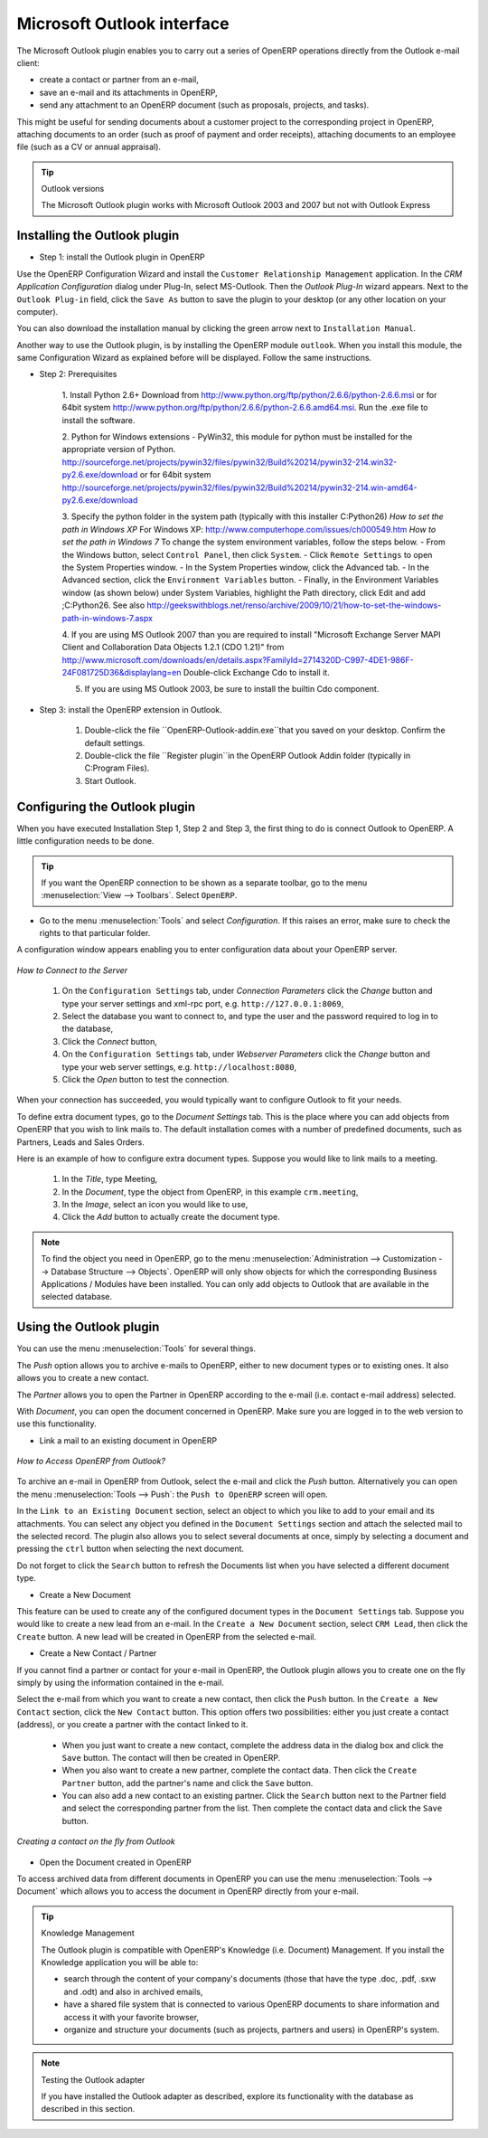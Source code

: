 .. index:: Outlook (Microsoft)

Microsoft Outlook interface
===========================

The Microsoft Outlook plugin enables you to carry out a series of OpenERP operations directly
from the Outlook e-mail client:

* create a contact or partner from an e-mail,

* save an e-mail and its attachments in OpenERP,

* send any attachment to an OpenERP document (such as proposals, projects, and tasks).

This might be useful for sending documents about a customer project to the corresponding project in OpenERP, attaching documents to an order (such as proof of payment and order receipts), attaching documents to an employee file (such as a CV or annual appraisal).

.. tip:: Outlook versions

	The Microsoft Outlook plugin works with Microsoft Outlook 2003 and 2007 but not with Outlook
	Express

Installing the Outlook plugin
-----------------------------

* Step 1: install the Outlook plugin in OpenERP

Use the OpenERP Configuration Wizard and install the ``Customer Relationship Management`` application. In the *CRM Application Configuration* dialog under Plug-In, select MS-Outlook.
Then the *Outlook Plug-In* wizard appears. Next to the ``Outlook Plug-in`` field, click the ``Save As`` button to save the plugin to your desktop (or any other location on your computer).

You can also download the installation manual by clicking the green arrow next to ``Installation Manual``.  

Another way to use the Outlook plugin, is by installing the OpenERP module \
``outlook``\. When you install this module, the same Configuration Wizard as explained before will be displayed. Follow the same instructions.

* Step 2: Prerequisites

    1. Install Python 2.6+
    Download from http://www.python.org/ftp/python/2.6.6/python-2.6.6.msi or for 64bit system http://www.python.org/ftp/python/2.6.6/python-2.6.6.amd64.msi. Run the .exe file to install the software.

    2. Python for Windows extensions - PyWin32, this module for python must be installed for the appropriate version of Python.
    http://sourceforge.net/projects/pywin32/files/pywin32/Build%20214/pywin32-214.win32-py2.6.exe/download or for 64bit system
    http://sourceforge.net/projects/pywin32/files/pywin32/Build%20214/pywin32-214.win-amd64-py2.6.exe/download

    3. Specify the python folder in the system path (typically with this installer C:\Python26)
    *How to set the path in Windows XP*
    For Windows XP: http://www.computerhope.com/issues/ch000549.htm
    *How to set the path in Windows 7*
    To change the system environment variables, follow the steps below. 
    - From the Windows button, select ``Control Panel``, then click ``System``. 
    - Click ``Remote Settings`` to open the System Properties window.
    - In the System Properties window, click the Advanced tab. 
    - In the Advanced section, click the ``Environment Variables`` button. 
    - Finally, in the Environment Variables window (as shown below) under System Variables, highlight the Path directory, click Edit and add ;C:\Python26. See also http://geekswithblogs.net/renso/archive/2009/10/21/how-to-set-the-windows-path-in-windows-7.aspx

    4. If you are using MS Outlook 2007 than you are required to install "Microsoft Exchange Server MAPI Client and Collaboration Data Objects 1.2.1 (CDO 1.21)" from http://www.microsoft.com/downloads/en/details.aspx?FamilyId=2714320D-C997-4DE1-986F-24F081725D36&displaylang=en
    Double-click Exchange Cdo to install it.

    5. If you are using MS Outlook 2003, be sure to install the builtin Cdo component.

* Step 3: install the OpenERP extension in Outlook.

	#. Double-click the file \``OpenERP-Outlook-addin.exe``\ that you saved on your desktop. Confirm the default settings.

	#. Double-click the file \``Register plugin``\ in the OpenERP Outlook Addin folder (typically in C:\Program Files).

	#. Start Outlook.

Configuring the Outlook plugin
----------------------------------

When you have executed Installation Step 1, Step 2 and Step 3, the first thing to do is connect Outlook to OpenERP.
A little configuration needs to be done.

.. tip:: If you want the OpenERP connection to be shown as a separate toolbar, go to the menu :menuselection:`View --> Toolbars`. Select ``OpenERP``.

* Go to the menu :menuselection:`Tools` and select `Configuration`. If this raises an error, make sure to check the rights to that particular folder.

A configuration window appears enabling you to enter configuration data about your OpenERP server.

.. figure::  images/outlook_menu.png
   :scale: 50
   :align: center

   *How to Connect to the Server*

	#. On the ``Configuration Settings`` tab, under *Connection Parameters* click the `Change` button
	   and type your server settings and xml-rpc port, e.g. ``http://127.0.0.1:8069``,

	#. Select the database you want to connect to, and type the user and the password required to log in to the database,

	#. Click the `Connect` button,

	#. On the ``Configuration Settings`` tab, under *Webserver Parameters* click the `Change` button
	   and type your web server settings, e.g. ``http://localhost:8080``,

	#. Click the `Open` button to test the connection.

When your connection has succeeded, you would typically want to configure Outlook to fit your needs.

To define extra document types, go to the `Document Settings` tab. This is the place where you can add objects from OpenERP that you wish to link mails to. The default installation comes with a number of predefined documents, such as Partners, Leads and Sales Orders.

Here is an example of how to configure extra document types. Suppose you would like to link mails to a meeting.

	#. In the `Title`, type Meeting,

	#. In the `Document`, type the object from OpenERP, in this example ``crm.meeting``,

	#. In the `Image`, select an icon you would like to use,

	#. Click the `Add` button to actually create the document type.

.. note:: To find the object you need in OpenERP, go to the menu :menuselection:`Administration --> Customization --> Database Structure --> Objects`. OpenERP will only show objects for which the corresponding Business Applications / Modules have been installed. You can only add objects to Outlook that are available in the selected database.

Using the Outlook plugin
------------------------

You can use the menu :menuselection:`Tools` for several things.

The `Push` option allows you to archive e-mails to OpenERP, either to new document types or to existing ones. It also allows you to create a new contact.

The `Partner` allows you to open the Partner in OpenERP according to the e-mail (i.e. contact e-mail address) selected. 

With `Document`, you can open the document concerned in OpenERP. Make sure you are logged in to the web version to use this functionality. 

* Link a mail to an existing document in OpenERP

.. figure::  images/outlook_config.png
   :scale: 50
   :align: center

   *How to Access OpenERP from Outlook?*

To archive an e-mail in OpenERP from Outlook, select the e-mail and click the `Push` button. Alternatively you can open the menu :menuselection:`Tools --> Push`: the ``Push to OpenERP`` screen will open.

In the ``Link to an Existing Document`` section, select an object to which you like to add to your email and its attachments. You
can select any object you defined in the ``Document Settings`` section and attach the selected mail to the selected record.
The plugin also allows you to select several documents at once, simply by selecting a document and pressing the ``ctrl`` button when selecting the next document.

Do not forget to click the ``Search`` button to refresh the Documents list when you have selected a different document type.    

* Create a New Document

This feature can be used to create any of the configured document types in the ``Document Settings`` tab.
Suppose you would like to create a new lead from an e-mail. In the ``Create a New Document`` section, select ``CRM Lead``, then click the ``Create`` button. A new lead will be created in OpenERP from the selected e-mail.

* Create a New Contact / Partner

If you cannot find a partner or contact for your e-mail in OpenERP, the Outlook plugin allows you to
create one on the fly simply by using the information contained in the e-mail.

Select the e-mail from which you want to create a new contact, then click the ``Push`` button.
In the ``Create a New Contact`` section, click the ``New Contact`` button. This option offers two possibilities:
either you just create a contact (address), or you create a partner with the contact linked to it.

	- When you just want to create a new contact, complete the address data in the dialog box and click the ``Save`` button.
	  The contact will then be created in OpenERP.

	- When you also want to create a new partner, complete the contact data.
	  Then click the ``Create Partner`` button, add the partner's name and click the ``Save`` button.

	- You can also add a new contact to an existing partner. Click the ``Search`` button next to the Partner field
	  and select the corresponding partner from the list. Then complete the contact data and click the ``Save`` button.

.. figure::  images/outlook_creation.png
   :scale: 50
   :align: center

   *Creating a contact on the fly from Outlook*

* Open the Document created in OpenERP

To access archived data from different documents in OpenERP you can use the menu :menuselection:`Tools --> Document` which allows you to access the document in OpenERP directly from your e-mail.

.. tip:: Knowledge Management

	The Outlook plugin is compatible with OpenERP's Knowledge (i.e. Document) Management. If you install the
	Knowledge application you will be able to:

	* search through the content of your company's documents (those that have the type .doc, .pdf, .sxw
	  and .odt) and also in archived emails,

	* have a shared file system that is connected to various OpenERP documents to share information and
	  access it with your favorite browser,

	* organize and structure your documents (such as projects, partners and users) in OpenERP's
	  system.

.. note:: Testing the Outlook adapter

	If you have installed the Outlook adapter as described,
	explore its functionality with the database as described in this section.

.. Copyright © Open Object Press. All rights reserved.

.. You may take electronic copy of this publication and distribute it if you don't
.. change the content. You can also print a copy to be read by yourself only.

.. We have contracts with different publishers in different countries to sell and
.. distribute paper or electronic based versions of this book (translated or not)
.. in bookstores. This helps to distribute and promote the Open ERP product. It
.. also helps us to create incentives to pay contributors and authors using author
.. rights of these sales.

.. Due to this, grants to translate, modify or sell this book are strictly
.. forbidden, unless Tiny SPRL (representing Open Object Press) gives you a
.. written authorisation for this.

.. Many of the designations used by manufacturers and suppliers to distinguish their
.. products are claimed as trademarks. Where those designations appear in this book,
.. and Open Object Press was aware of a trademark claim, the designations have been
.. printed in initial capitals.

.. While every precaution has been taken in the preparation of this book, the publisher
.. and the authors assume no responsibility for errors or omissions, or for damages
.. resulting from the use of the information contained herein.

.. Published by Open Object Press, Grand Rosière, Belgium

